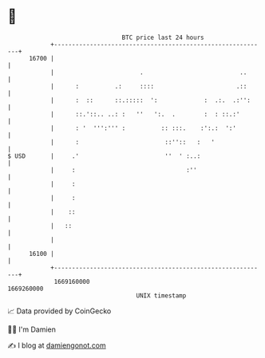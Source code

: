 * 👋

#+begin_example
                                   BTC price last 24 hours                    
               +------------------------------------------------------------+ 
         16700 |                                                            | 
               |                        .                           ..      | 
               |      :          .:     ::::                       .::      | 
               |      :  ::      ::.:::::  ':             :  .:.  .:'':     | 
               |      ::.'::.. ..: :   ''   ':.  .        :  : ::.:'        | 
               |      : '  ''':''' :          :: :::.    :':.:  ':'         | 
               |      :                        ::''::   :   '               | 
   $ USD       |     .'                        ''  ' :..:                   | 
               |     :                               :''                    | 
               |     :                                                      | 
               |     :                                                      | 
               |    ::                                                      | 
               |   ::                                                       | 
               |                                                            | 
         16100 |                                                            | 
               +------------------------------------------------------------+ 
                1669160000                                        1669260000  
                                       UNIX timestamp                         
#+end_example
📈 Data provided by CoinGecko

🧑‍💻 I'm Damien

✍️ I blog at [[https://www.damiengonot.com][damiengonot.com]]
